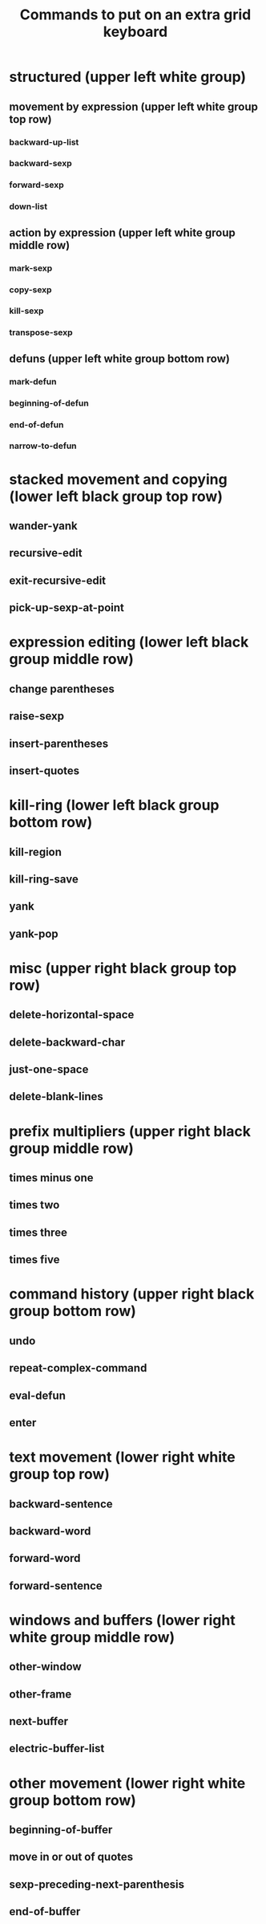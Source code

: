 #+TITLE: Commands to put on an extra grid keyboard

* structured (upper left white group)
** movement by expression (upper left white group top row)
*** backward-up-list
*** backward-sexp
*** forward-sexp
*** down-list
** action by expression (upper left white group middle row)
*** mark-sexp
*** copy-sexp
*** kill-sexp
*** transpose-sexp
** defuns (upper left white group bottom row)
*** mark-defun
*** beginning-of-defun
*** end-of-defun
*** narrow-to-defun

* stacked movement and copying (lower left black group top row)
** wander-yank
** recursive-edit
** exit-recursive-edit
** pick-up-sexp-at-point

* expression editing (lower left black group middle row)
** change parentheses
** raise-sexp
** insert-parentheses
** insert-quotes
   
* kill-ring (lower left black group bottom row)
** kill-region
** kill-ring-save
** yank
** yank-pop

* misc (upper right black group top row)
** delete-horizontal-space
** delete-backward-char
** just-one-space
** delete-blank-lines

* prefix multipliers (upper right black group middle row)
** times minus one
** times two
** times three
** times five

* command history (upper right black group bottom row)
** undo
** repeat-complex-command
** eval-defun
** enter

* text movement (lower right white group top row)
** backward-sentence
** backward-word
** forward-word
** forward-sentence
   
* windows and buffers (lower right white group middle row)
** other-window
** other-frame
** next-buffer
** electric-buffer-list

* other movement (lower right white group bottom row)
** beginning-of-buffer
** move in or out of quotes
** sexp-preceding-next-parenthesis
** end-of-buffer

